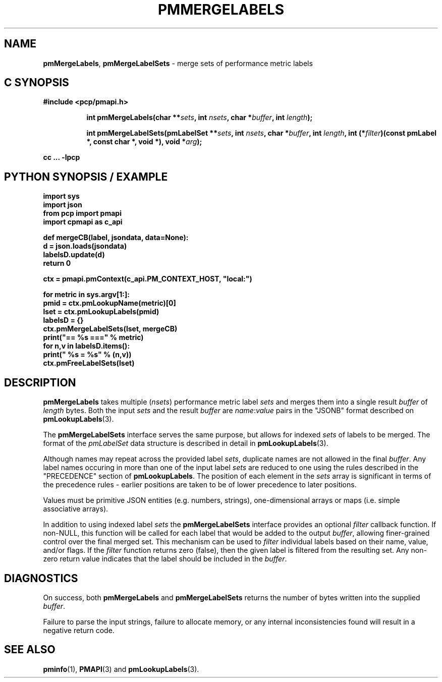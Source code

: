 '\"macro stdmacro
.\"
.\" Copyright (c) 2016-2017 Red Hat.  All Rights Reserved.
.\"
.\" This program is free software; you can redistribute it and/or modify it
.\" under the terms of the GNU General Public License as published by the
.\" Free Software Foundation; either version 2 of the License, or (at your
.\" option) any later version.
.\"
.\" This program is distributed in the hope that it will be useful, but
.\" WITHOUT ANY WARRANTY; without even the implied warranty of MERCHANTABILITY
.\" or FITNESS FOR A PARTICULAR PURPOSE.  See the GNU General Public License
.\" for more details.
.\"
.TH PMMERGELABELS 3 "PCP" "Performance Co-Pilot"
.SH NAME
\f3pmMergeLabels\f1,
\f3pmMergeLabelSets\f1 \- merge sets of performance metric labels
.SH "C SYNOPSIS"
.ft 3
#include <pcp/pmapi.h>
.sp
.ad l
.hy 0
.in +8n
.ti -8n
int pmMergeLabels(char **\fIsets\fP, int \fInsets\fP, char *\fIbuffer\fP, int \fIlength\fP);
.sp
.ti -8n
int pmMergeLabelSets(pmLabelSet **\fIsets\fP, int \fInsets\fP, char *\fIbuffer\fP, int \fIlength\fP, int (*\fIfilter\fP)(const pmLabel *, const char *, void *), void *\fIarg\fP);
.sp
.in
.hy
.ad
cc ... \-lpcp
.ft 1
.SH "PYTHON SYNOPSIS / EXAMPLE"
.ft 3
.nf
import sys
import json
from pcp import pmapi
import cpmapi as c_api

def mergeCB(label, jsondata, data=None):
    d = json.loads(jsondata)
    labelsD.update(d)
    return 0

ctx = pmapi.pmContext(c_api.PM_CONTEXT_HOST, "local:")

for metric in sys.argv[1:]:
    pmid = ctx.pmLookupName(metric)[0]
    lset = ctx.pmLookupLabels(pmid)
    labelsD = {}
    ctx.pmMergeLabelSets(lset, mergeCB)
    print("== %s ===" % metric)
    for n,v in labelsD.items():
        print("    %s = %s" % (n,v))
    ctx.pmFreeLabelSets(lset)
.ft 2
.SH DESCRIPTION
.B pmMergeLabels
takes multiple (\c
.IR nsets )
performance metric label
.I sets
and merges them into a single result
.I buffer
of
.I length
bytes.
Both the input
.I sets
and the result
.I buffer
are
.IR name : value
pairs in the "JSONB" format described on
.BR pmLookupLabels (3).
.PP
The
.B pmMergeLabelSets
interface serves the same purpose, but allows for indexed
.I sets
of labels to be merged.
The format of the
.I pmLabelSet
data structure is described in detail in
.BR pmLookupLabels (3).
.PP
Although names may repeat across the provided label
.IR sets ,
duplicate names are not allowed in the final
.IR buffer .
Any label names occuring in more than one of the input label
.I sets
are reduced to one using the rules described in the "PRECEDENCE"
section of
.BR pmLookupLabels .
The position of each element in the
.I sets
array is significant in terms of the precedence rules \- earlier
positions are taken to be of lower precedence to later positions.
.PP
Values must be primitive JSON entities (e.g. numbers, strings),
one-dimensional arrays or maps (i.e. simple associative arrays).
.PP
In addition to using indexed label
.I sets
the
.B pmMergeLabelSets
interface provides an optional
.I filter
callback function.
If non-NULL, this function will be called for each label that
would be added to the output
.IR buffer ,
allowing finer-grained control over the final merged set.
This mechanism can be used to
.I filter
individual labels based on their name, value, and/or flags.
If the
.I filter
function returns zero (false), then the given label is filtered
from the resulting set.
Any non-zero return value indicates that the label should be
included in the
.IR buffer .
.PP
.SH DIAGNOSTICS
On success, both
.B pmMergeLabels
and
.B pmMergeLabelSets
returns the number of bytes written into the supplied
.IR buffer .
.PP
Failure to parse the input strings, failure to allocate memory, or any
internal inconsistencies found will result in a negative return code.
.SH SEE ALSO
.BR pminfo (1),
.BR PMAPI (3)
and
.BR pmLookupLabels (3).
